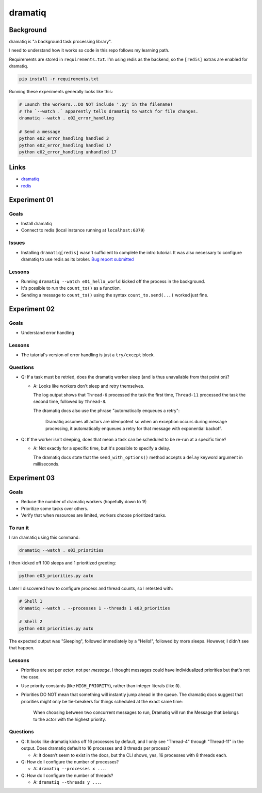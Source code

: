 dramatiq
********

Background
==========

dramatiq is "a background task processing library".

I need to understand how it works so code in this repo follows my learning path.

Requirements are stored in ``requirements.txt``.
I'm using redis as the backend, so the ``[redis]`` extras are enabled for dramatiq.

..  code-block::

    pip install -r requirements.txt


Running these experiments generally looks like this:

..  code-block:: sh

    # Launch the workers...DO NOT include '.py' in the filename!
    # The `--watch .` apparently tells dramatiq to watch for file changes.
    dramatiq --watch . e02_error_handling

    # Send a message
    python e02_error_handling handled 3
    python e02_error_handling handled 17
    python e02_error_handling unhandled 17


Links
=====

*   `dramatiq <https://dramatiq.io/>`_
*   `redis <https://redis.io/>`_


Experiment 01
=============

Goals
-----

*   Install dramatiq
*   Connect to redis (local instance running at ``localhost:6379``)

Issues
------

*   Installing ``dramatiq[redis]`` wasn't sufficient to complete the intro tutorial.
    It was also necessary to configure dramatiq to use redis as its broker.
    `Bug report submitted <https://github.com/Bogdanp/dramatiq/issues/483>`_

Lessons
-------

*   Running ``dramatiq --watch e01_hello_world`` kicked off the process in the background.
*   It's possible to run the ``count_to()`` as a function.
*   Sending a message to ``count_to()`` using the syntax ``count_to.send(...)`` worked just fine.


Experiment 02
=============

Goals
-----

*   Understand error handling

Lessons
-------

*   The tutorial's version of error handling is just a ``try/except`` block.

Questions
---------

*   Q: If a task must be retried, does the dramatiq worker sleep (and is thus unavailable from that point on)?

    *   A: Looks like workers don't sleep and retry themselves.

        The log output shows that ``Thread-6`` processed the task the first time,
        ``Thread-11`` processed the task the second time, followed by ``Thread-8``.

        The dramatiq docs also use the phrase "automatically enqueues a retry":

            Dramatiq assumes all actors are idempotent so when an exception occurs during message processing,
            it automatically enqueues a retry for that message with exponential backoff.

*   Q: If the worker isn't sleeping, does that mean a task can be scheduled to be re-run at a specific time?

    *   A: Not exactly for a specific time, but it's possible to specify a delay.

        The dramatiq docs state that the ``send_with_options()`` method accepts a ``delay`` keyword argument in milliseconds.


Experiment 03
=============

Goals
-----

*   Reduce the number of dramatiq workers (hopefully down to 1!)
*   Prioritize some tasks over others.
*   Verify that when resources are limited, workers choose prioritized tasks.

To run it
---------

I ran dramatiq using this command:

..  code-block:: sh

    dramatiq --watch . e03_priorities

I then kicked off 100 sleeps and 1 prioritized greeting:

..  code-block:: sh

    python e03_priorities.py auto

Later I discovered how to configure process and thread counts, so I retested with:

..  code-block:: sh

    # Shell 1
    dramatiq --watch . --processes 1 --threads 1 e03_priorities

    # Shell 2
    python e03_priorities.py auto

The expected output was "Sleeping", followed immediately by a "Hello!", followed by more sleeps.
However, I didn't see that happen.

Lessons
-------

*   Priorities are set per *actor*, not per *message*.
    I thought messages could have individualized priorities but that's not the case.
*   Use priority constants (like ``HIGH_PRIORITY``), rather than integer literals (like ``0``).
*   Priorities DO NOT mean that something will instantly jump ahead in the queue.
    The dramatiq docs suggest that priorities might only be tie-breakers for things scheduled at the exact same time:

        When choosing between two concurrent messages to run,
        Dramatiq will run the Message that belongs to the actor with the highest priority.

Questions
---------

*   Q: It looks like dramatiq kicks off 16 processes by default, and I only see "Thread-4" through "Thread-11" in the output.
    Does dramatiq default to 16 processes and 8 threads per process?

    *   A: It doesn't seem to exist in the docs, but the CLI shows, yes, 16 processes with 8 threads each.

*   Q: How do I configure the number of processes?

    *   A: ``dramatiq --processes x ...``.

*   Q: How do I configure the number of threads?

    *   A: ``dramatiq --threads y ...``.
